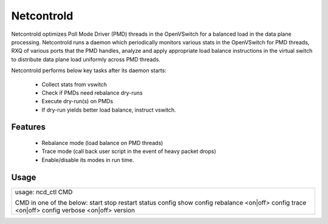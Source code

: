 Netcontrold
===========

Netcontrold optimizes Poll Mode Driver (PMD) threads in the OpenVSwitch for
a balanced load in the data plane processing. Netcontrold runs a daemon which
periodically monitors various stats in the OpenVSwitch for PMD threads, RXQ
of various ports that the PMD handles, analyze and apply appropriate load
balance instructions in the virtual switch to distribute data plane load
uniformly across PMD threads.

Netcontrold performs below key tasks after its daemon starts:

 * Collect stats from vswitch
 * Check if PMDs need rebalance dry-runs
 * Execute dry-run(s) on PMDs
 * If dry-run yields better load balance, instruct vswitch.

Features
--------

 * Rebalance mode (load balance on PMD threads)
 * Trace mode (call back user script in the event of heavy packet drops)
 * Enable/disable its modes in run time.

Usage
-----

+------------------------------+
|  usage: ncd_ctl CMD          |
|                              |
|  CMD in one of the below:    |
|  start                       |
|  stop                        |
|  restart                     |
|  status                      |
|  config show                 |
|  config rebalance <on|off>   |
|  config trace <on|off>       |
|  config verbose <on|off>     |
|  version                     |
+------------------------------+

